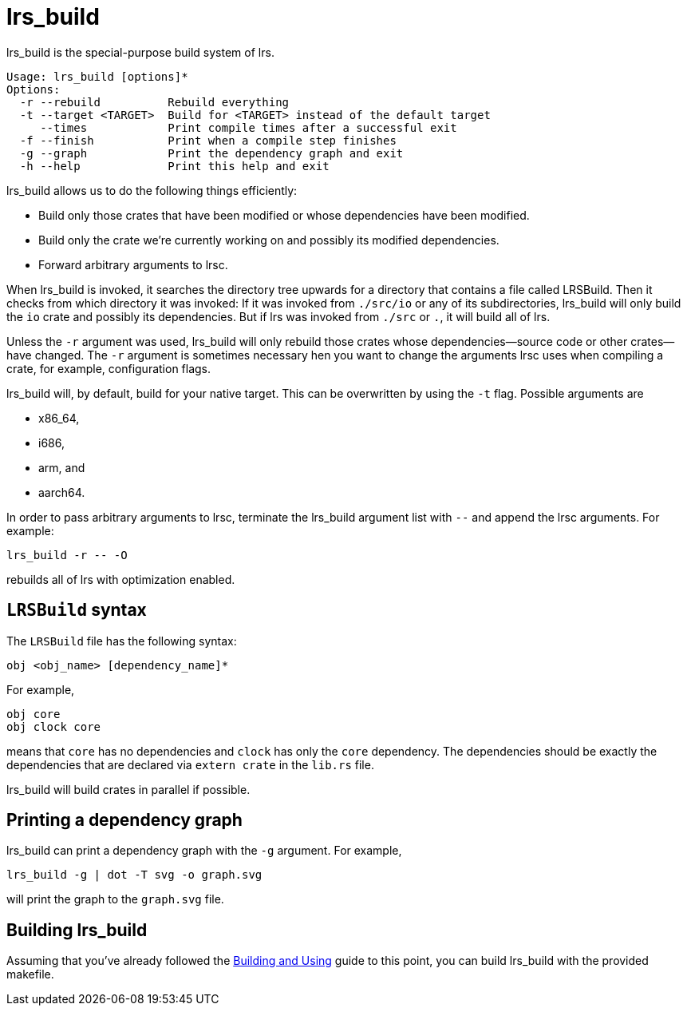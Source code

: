 = lrs_build

lrs_build is the special-purpose build system of lrs.

----
Usage: lrs_build [options]*
Options:
  -r --rebuild          Rebuild everything
  -t --target <TARGET>  Build for <TARGET> instead of the default target 
     --times            Print compile times after a successful exit
  -f --finish           Print when a compile step finishes
  -g --graph            Print the dependency graph and exit
  -h --help             Print this help and exit
----

lrs_build allows us to do the following things efficiently:

* Build only those crates that have been modified or whose dependencies have
  been modified.
* Build only the crate we're currently working on and possibly its modified
  dependencies.
* Forward arbitrary arguments to lrsc.

When lrs_build is invoked, it searches the directory tree upwards for a
directory that contains a file called LRSBuild. Then it checks from which
directory it was invoked: If it was invoked from `./src/io` or any of its
subdirectories, lrs_build will only build the `io` crate and possibly its
dependencies. But if lrs was invoked from `./src` or `.`, it will build all of
lrs.

Unless the `-r` argument was used, lrs_build will only rebuild those crates
whose dependencies--source code or other crates--have changed. The `-r` argument
is sometimes necessary hen you want to change the arguments lrsc uses when
compiling a crate, for example, configuration flags.

lrs_build will, by default, build for your native target. This can be
overwritten by using the `-t` flag. Possible arguments are

* x86_64,
* i686,
* arm, and
* aarch64.

In order to pass arbitrary arguments to lrsc, terminate the lrs_build argument
list with `--` and append the lrsc arguments. For example:

----
lrs_build -r -- -O
----

rebuilds all of lrs with optimization enabled.

== `LRSBuild` syntax

The `LRSBuild` file has the following syntax:

----
obj <obj_name> [dependency_name]*
----

For example,

----
obj core
obj clock core
----

means that `core` has no dependencies and `clock` has only the `core`
dependency. The dependencies should be exactly the dependencies that are
declared via `extern crate` in the `lib.rs` file.

lrs_build will build crates in parallel if possible.

== Printing a dependency graph

lrs_build can print a dependency graph with the `-g` argument. For example,

----
lrs_build -g | dot -T svg -o graph.svg
----

will print the graph to the `graph.svg` file.

== Building lrs_build

:bau: https://github.com/lrs-lang/lib/blob/master/Documentation/adoc/building_and_using.adoc

Assuming that you've already followed the {bau}[Building and Using] guide to
this point, you can build lrs_build with the provided makefile.
